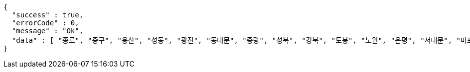 [source,options="nowrap"]
----
{
  "success" : true,
  "errorCode" : 0,
  "message" : "Ok",
  "data" : [ "종로", "중구", "용산", "성동", "광진", "동대문", "중랑", "성북", "강북", "도봉", "노원", "은평", "서대문", "마포", "양천", "강서", "구로", "금천", "영등포", "동작", "관악", "서초", "강남", "송파", "강동" ]
}
----